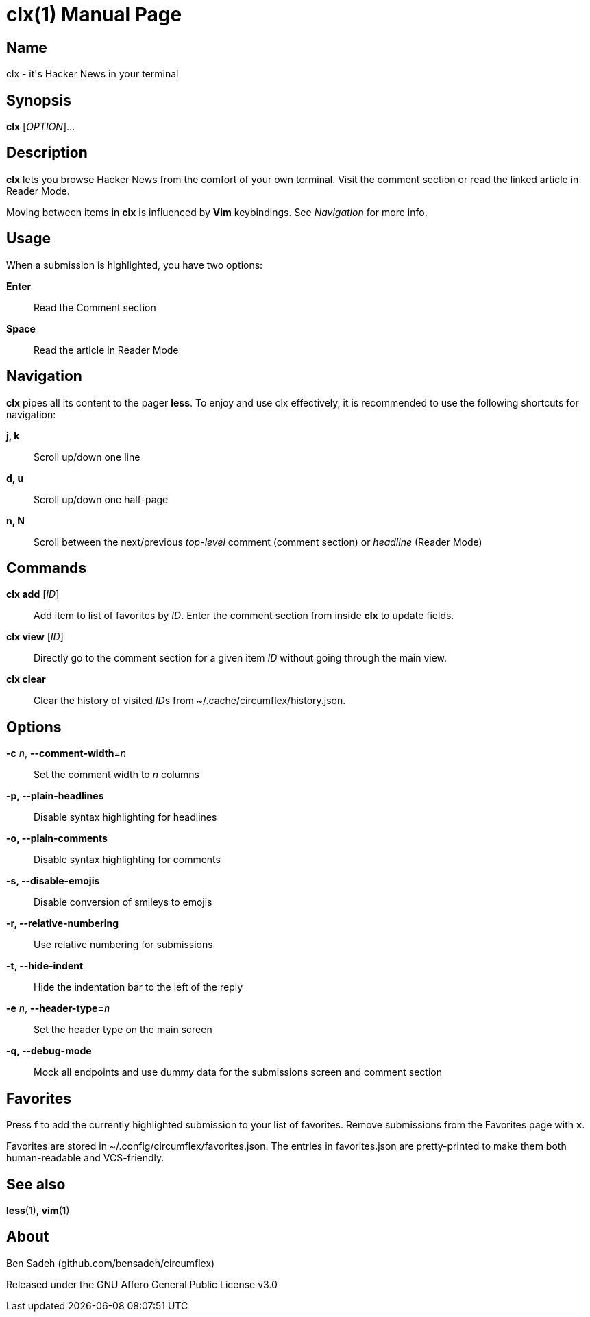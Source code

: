 = clx(1)
:doctype: manpage
:manmanual: circumflex
//:mansource: clx
:release-version: 1.32
//:man version:  {revnumber}
:man source: circumflex {release-version}

ifdef::env-github[]
:toc:
:toc-title:
:toc-placement!:
:numbered:
endif::[]


== Name

clx - it's Hacker News in your terminal

== Synopsis

*clx* [_OPTION_]...

== Description

*clx* lets you browse Hacker News from the comfort of your own terminal. Visit the comment section or read the linked article in Reader Mode.

Moving between items in *clx* is influenced by *Vim* keybindings. See _Navigation_ for more info.

== Usage

When a submission is highlighted, you have two options:

*Enter*::
  Read the Comment section

*Space*::
  Read the article in Reader Mode

== Navigation
*clx* pipes all its content to the pager *less*. To enjoy and use clx effectively, it is recommended to use the following shortcuts for navigation:

*j, k*::
  Scroll up/down one line

*d, u*::
  Scroll up/down one half-page

*n, N*::
  Scroll between the next/previous _top-level_ comment (comment section) or _headline_ (Reader Mode)

== Commands

*clx add* [_ID_]::
  Add item to list of favorites by _ID_. Enter the comment section from inside *clx* to update fields.

*clx view* [_ID_]::
  Directly go to the comment section for a given item _ID_ without going through the main view.

*clx clear*::
  Clear the history of visited __ID__s from ~/.cache/circumflex/history.json.

== Options

*-c* _n_, *--comment-width*=_n_::
  Set the comment width to _n_ columns

*-p, --plain-headlines*::
  Disable syntax highlighting for headlines

*-o, --plain-comments*::
  Disable syntax highlighting for comments

*-s, --disable-emojis*::
  Disable conversion of smileys to emojis

*-r, --relative-numbering*::
  Use relative numbering for submissions

*-t, --hide-indent*::
  Hide the indentation bar to the left of the reply

*-e* _n_, **--header-type=**_n_::
  Set the header type on the main screen

*-q, --debug-mode*::
  Mock all endpoints and use dummy data for the submissions screen and comment section

== Favorites

Press *f* to add the currently highlighted submission to your list of favorites. Remove submissions from the Favorites page with *x*.

Favorites are stored in ~/.config/circumflex/favorites.json. The entries in favorites.json are pretty-printed to make them both human-readable and VCS-friendly.

== See also

*less*(1), *vim*(1)

== About

Ben Sadeh (github.com/bensadeh/circumflex)

Released under the GNU Affero General Public License v3.0

